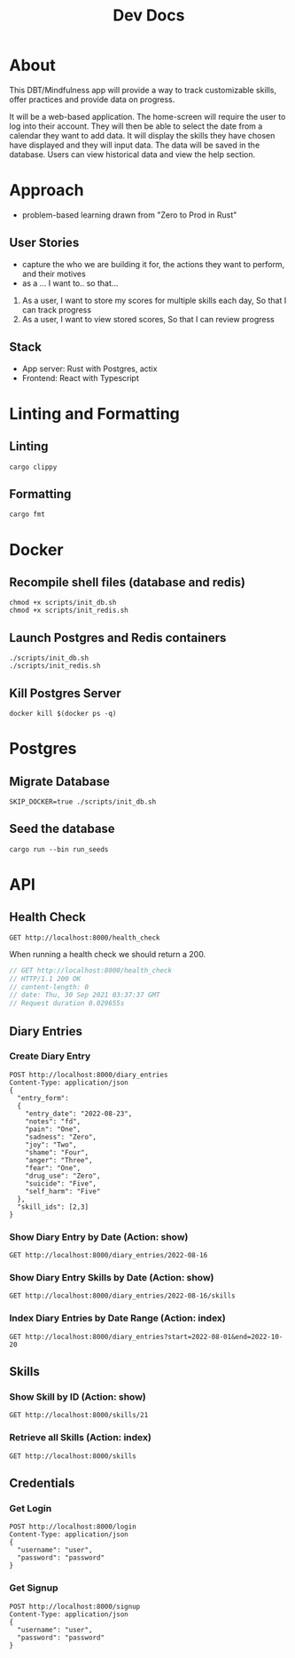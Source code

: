 #+TITLE: Dev Docs

* About
This DBT/Mindfulness app will provide a way to track customizable skills, offer practices and provide data on progress.

It will be a web-based application. The home-screen will require the user to log into their account. They will then be able to select the date from a calendar they want to add data. It will display the skills they have chosen have displayed and they will input data. The data will be saved in the database. Users can view historical data and view the help section.

* Approach
- problem-based learning drawn from "Zero to Prod in Rust"
** User Stories
- capture the who we are building it for, the actions they want to perform, and their motives
- as a ... I want to.. so that...
1) As a user,
    I want to store my scores for multiple skills each day,
    So that I can track progress
2) As a user,
    I want to view stored scores,
    So that I can review progress
** Stack
- App server: Rust with Postgres, actix
- Frontend: React with Typescript

* Linting and Formatting
** Linting
#+begin_src
cargo clippy
#+end_src
** Formatting
#+begin_src
cargo fmt
#+end_src
* Docker
** Recompile shell files (database and redis)
#+begin_src shell
chmod +x scripts/init_db.sh
chmod +x scripts/init_redis.sh
#+end_src

#+RESULTS:

** Launch Postgres and Redis containers
#+begin_src shell
./scripts/init_db.sh
./scripts/init_redis.sh
#+end_src

#+RESULTS:
| 644c1d9d934a828bc35ed49674988cc2fee0def154a89743909e1ec58ce6ed05 |                        |         |          |              |               |              |               |
| Applied                                                          | 20211228003329/migrate | create  | diary    | skills       | table         | (2.811323ms) |               |
| Applied                                                          | 20211228005507/migrate | create  | skills   | table        | (21.735334ms) |              |               |
| Applied                                                          | 20211228005520/migrate | create  | diary    | table        | (9.434571ms)  |              |               |
| Applied                                                          | 20220410172326/migrate | create  | users    | table        | (27.760125ms) |              |               |
| Applied                                                          | 20220905234853/migrate | add     | notes    | to           | diary         | entries      | (8.51402ms)   |
| Applied                                                          | 20220906230725/migrate | readd   | notes    | to           | diary         | entries      | (4.15729ms)   |
| Applied                                                          | 20220909160251/migrate | add     | email    | to           | credentials   | (4.143615ms) |               |
| Applied                                                          | 20220909161813/migrate | remove  | defaults | users        | (541.599µs)    |              |               |
| Applied                                                          | 20220911230813/migrate | diary   | entries  | updated      | at            | (2.386694ms) |               |
| Applied                                                          | 20220916170124/migrate | ratings | columns  | (2.959663ms) |               |              |               |
| Applied                                                          | 20211228003329/migrate | create  | diary    | skills       | table         | (2.835843ms) |               |
| Applied                                                          | 20211228005507/migrate | create  | skills   | table        | (21.323015ms) |              |               |
| Applied                                                          | 20211228005520/migrate | create  | diary    | table        | (8.263925ms)  |              |               |
| Applied                                                          | 20220410172326/migrate | create  | users    | table        | (31.94977ms)  |              |               |
| Applied                                                          | 20220905234853/migrate | add     | notes    | to           | diary         | entries      | (12.939813ms) |
| Applied                                                          | 20220906230725/migrate | readd   | notes    | to           | diary         | entries      | (9.957067ms)  |
| Applied                                                          | 20220909160251/migrate | add     | email    | to           | credentials   | (3.440751ms) |               |
| Applied                                                          | 20220909161813/migrate | remove  | defaults | users        | (535.97µs)     |              |               |
| Applied                                                          | 20220911230813/migrate | diary   | entries  | updated      | at            | (2.722523ms) |               |
| Applied                                                          | 20220916170124/migrate | ratings | columns  | (2.858533ms) |               |              |               |
| 97da63be77bf80e7e9d803aa2d4c5ac44633e3bac1a8b72f9c79c62e941ae354 |                        |         |          |              |               |              |               |

** Kill Postgres Server
#+begin_src shell
docker kill $(docker ps -q)
#+end_src

#+RESULTS:
: 003ba494132e

* Postgres
** Migrate Database
#+begin_src shell
SKIP_DOCKER=true ./scripts/init_db.sh
#+end_src

#+RESULTS:
| Applied | 20220916170124/migrate | ratings | columns | (3.081125ms) |
| Applied | 20220916170124/migrate | ratings | columns | (3.272166ms) |

** Seed the database
#+begin_src shell
cargo run --bin run_seeds
#+end_src

#+RESULTS:

* API
** Health Check
#+begin_src restclient
GET http://localhost:8000/health_check
#+end_src

#+RESULTS:
#+BEGIN_SRC js
// GET http://localhost:8000/health_check
// HTTP/1.1 200 OK
// content-length: 0
// access-control-allow-credentials: true
// vary: Origin, Access-Control-Request-Method, Access-Control-Request-Headers
// date: Mon, 19 Sep 2022 15:33:34 GMT
// Request duration: 0.001312s
#+END_SRC

When running a health check we should return a 200.
#+NAME: Expected Health Check Response
#+BEGIN_SRC js
 // GET http://localhost:8000/health_check
 // HTTP/1.1 200 OK
 // content-length: 0
 // date: Thu, 30 Sep 2021 03:37:37 GMT
 // Request duration 0.029655s
#+END_SRC

#+RESULTS: Expected Health Check Response
** Diary Entries
*** Create Diary Entry
#+begin_src restclient
POST http://localhost:8000/diary_entries
Content-Type: application/json
{
  "entry_form":
  {
    "entry_date": "2022-08-23",
    "notes": "fd",
    "pain": "One",
    "sadness": "Zero",
    "joy": "Two",
    "shame": "Four",
    "anger": "Three",
    "fear": "One",
    "drug_use": "Zero",
    "suicide": "Five",
    "self_harm": "Five"
  },
  "skill_ids": [2,3]
}
#+end_src

#+RESULTS:
#+BEGIN_SRC js
// POST http://localhost:8000/diary_entries
// HTTP/1.1 500 Internal Server Error
// content-length: 0
// access-control-allow-credentials: true
// vary: Origin, Access-Control-Request-Method, Access-Control-Request-Headers
// date: Mon, 19 Sep 2022 16:09:18 GMT
// Request duration: 0.001577s
#+END_SRC

*** Show Diary Entry by Date (Action: show)
#+begin_src restclient
GET http://localhost:8000/diary_entries/2022-08-16
#+end_src

#+RESULTS:
#+BEGIN_SRC js
{
  "id": 1,
  "entry_date": "2022-01-12",
  "created_at": "2022-05-09T17:48:05.218599Z"
}
// GET http://localhost:8000/diary_entries/2022-01-12
// HTTP/1.1 200 OK
// content-length: 77
// content-type: application/json
// set-cookie: _flash=; Path=/; Max-Age=0
// vary: Origin, Access-Control-Request-Method, Access-Control-Request-Headers
// date: Mon, 09 May 2022 17:48:17 GMT
// Request duration: 0.013358s
#+END_SRC

*** Show Diary Entry Skills by Date (Action: show)
#+begin_src restclient
GET http://localhost:8000/diary_entries/2022-08-16/skills
#+end_src

#+RESULTS:
#+BEGIN_SRC js
[
  {
    "diary_entry_id": 1,
    "skills_id": 1,
    "created_at": "2022-08-17T22:49:18.937780Z"
  },
  {
    "diary_entry_id": 1,
    "skills_id": 5,
    "created_at": "2022-08-17T22:49:18.937780Z"
  },
  {
    "diary_entry_id": 1,
    "skills_id": 6,
    "created_at": "2022-08-17T22:49:18.937780Z"
  }
]
// GET http://localhost:8000/diary_entries/2022-08-16/skills
// HTTP/1.1 200 OK
// content-length: 235
// content-type: application/json
// vary: Origin, Access-Control-Request-Method, Access-Control-Request-Headers
// access-control-allow-credentials: true
// date: Wed, 17 Aug 2022 22:49:59 GMT
// Request duration: 0.004885s
#+END_SRC

*** Index Diary Entries by Date Range (Action: index)
#+begin_src restclient
GET http://localhost:8000/diary_entries?start=2022-08-01&end=2022-10-20
#+end_src

#+RESULTS:
#+BEGIN_SRC js
[
  {
    "id": 1,
    "entry_date": "2022-08-16",
    "created_at": "2022-08-17T22:49:18.937780Z"
  }
]
// GET http://localhost:8000/diary_entries?start=2022-08-01&end=2022-10-20
// HTTP/1.1 200 OK
// content-length: 79
// access-control-allow-credentials: true
// content-type: application/json
// vary: Origin, Access-Control-Request-Method, Access-Control-Request-Headers
// date: Wed, 17 Aug 2022 22:50:14 GMT
// Request duration: 0.004858s
#+END_SRC

** Skills
*** Show Skill by ID (Action: show)
#+begin_src restclient
GET http://localhost:8000/skills/21
#+end_src

#+RESULTS:
#+BEGIN_SRC js
{
  "id": 21,
  "name": "encouragement",
  "category": "distress_tolerance"
}
// GET http://localhost:8000/skills/21
// HTTP/1.1 200 OK
// content-length: 64
// content-type: application/json
// vary: Origin, Access-Control-Request-Method, Access-Control-Request-Headers
// access-control-allow-credentials: true
// date: Wed, 17 Aug 2022 22:50:21 GMT
// Request duration: 0.004011s
#+END_SRC

*** Retrieve all Skills (Action: index)
#+begin_src restclient
GET http://localhost:8000/skills
#+end_src
** Credentials
*** Get Login
#+begin_src restclient
POST http://localhost:8000/login
Content-Type: application/json
{
  "username": "user",
  "password": "password"
}
#+end_src

#+RESULTS:
#+BEGIN_SRC js
1
// POST http://localhost:8000/login
// HTTP/1.1 200 OK
// content-length: 1
// content-type: application/json
// vary: Origin, Access-Control-Request-Method, Access-Control-Request-Headers
// set-cookie: id=puuUxb3wk6sShRh0IFH1PYqRNDWGsi02GVJGtTrQmdrzpoAKJ45+l07KC1NYsNmrEoLE3KbOeBums0tMF2LLv3%2F89N6UfeH1Tiu1s61m%2FYllEYZnrFX4pbMX+Ow%3D; HttpOnly; SameSite=Lax; Secure; Path=/
// access-control-allow-credentials: true
// date: Wed, 17 Aug 2022 22:50:54 GMT
// Request duration: 0.673317s
#+END_SRC


*** Get Signup
#+begin_src restclient
POST http://localhost:8000/signup
Content-Type: application/json
{
  "username": "user",
  "password": "password"
}
#+end_src

#+RESULTS:
#+BEGIN_SRC js
// POST http://localhost:8000/signup
// HTTP/1.1 200 OK
// content-length: 0
// access-control-allow-credentials: true
// vary: Origin, Access-Control-Request-Method, Access-Control-Request-Headers
// date: Wed, 17 Aug 2022 22:50:43 GMT
// Request duration: 0.654659s
#+END_SRC
